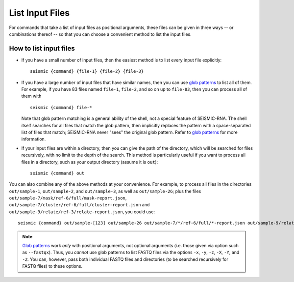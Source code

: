 
List Input Files
========================================================================

For commands that take a list of input files as positional arguments,
these files can be given in three ways -- or combinations thereof --
so that you can choose a convenient method to list the input files.

How to list input files
------------------------------------------------------------------------

- If you have a small number of input files, then the easiest method is
  to list every input file explicitly::

    seismic {command} {file-1} {file-2} {file-3}

- If you have a large number of input files that have similar names,
  then you can use `glob patterns`_ to list all of them.
  For example, if you have 83 files named ``file-1``, ``file-2``, and
  so on up to ``file-83``, then you can process all of them with ::

    seismic {command} file-*

  Note that glob pattern matching is a general ability of the shell, not
  a special feature of SEISMIC-RNA.
  The shell itself searches for all files that match the glob pattern,
  then implicitly replaces the pattern with a space-separated list of
  files that match; SEISMIC-RNA never "sees" the original glob pattern.
  Refer to `glob patterns`_ for more information.

- If your input files are within a directory, then you can give the path
  of the directory, which will be searched for files recursively, with
  no limit to the depth of the search.
  This method is particularly useful if you want to process all files
  in a directory, such as your output directory (assume it is ``out``)::

    seismic {command} out

You can also combine any of the above methods at your convenience.
For example, to process all files in the directories ``out/sample-1``,
``out/sample-2``, and ``out/sample-3``, as well as ``out/sample-26``;
plus the files ``out/sample-7/mask/ref-6/full/mask-report.json``,
``out/sample-7/cluster/ref-6/full/cluster-report.json`` and
``out/sample-9/relate/ref-3/relate-report.json``, you could use::

    seismic {command} out/sample-[123] out/sample-26 out/sample-7/*/ref-6/full/*-report.json out/sample-9/relate/ref-3/relate-report.json


.. note::
    `Glob patterns`_ work *only* with positional arguments, not optional
    arguments (i.e. those given via option such as ``--fastqx``).
    Thus, you *cannot* use glob patterns to list FASTQ files via the
    options ``-x``, ``-y``, ``-z``, ``-X``, ``-Y``, and ``-Z``.
    You can, however, pass both individual FASTQ files and directories
    (to be searched recursively for FASTQ files) to these options.

.. _glob patterns: https://en.wikipedia.org/wiki/Glob_(programming)
